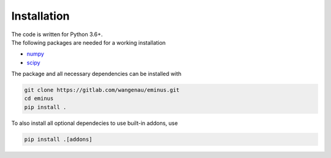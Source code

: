 .. _installation:

Installation
************

| The code is written for Python 3.6+.
| The following packages are needed for a working installation

* `numpy <https://numpy.org/>`_
* `scipy <https://scipy.org/>`_

The package and all necessary dependencies can be installed with

.. code-block:: bash

   git clone https://gitlab.com/wangenau/eminus.git
   cd eminus
   pip install .

To also install all optional dependecies to use built-in addons, use

.. code-block:: bash


   pip install .[addons]
